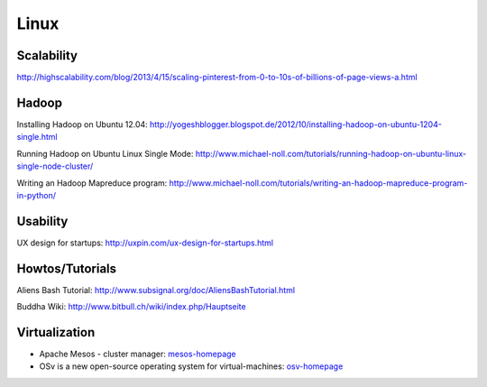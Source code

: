 =====
Linux
=====

Scalability
-----------

http://highscalability.com/blog/2013/4/15/scaling-pinterest-from-0-to-10s-of-billions-of-page-views-a.html

Hadoop
------
Installing Hadoop on Ubuntu 12.04: http://yogeshblogger.blogspot.de/2012/10/installing-hadoop-on-ubuntu-1204-single.html

Running Hadoop on Ubuntu Linux Single Mode: http://www.michael-noll.com/tutorials/running-hadoop-on-ubuntu-linux-single-node-cluster/

Writing an Hadoop Mapreduce program: http://www.michael-noll.com/tutorials/writing-an-hadoop-mapreduce-program-in-python/


Usability
---------

UX design for startups: http://uxpin.com/ux-design-for-startups.html

Howtos/Tutorials
----------------

Aliens Bash Tutorial: http://www.subsignal.org/doc/AliensBashTutorial.html

Buddha Wiki: http://www.bitbull.ch/wiki/index.php/Hauptseite


Virtualization
--------------


* Apache Mesos - cluster manager: mesos-homepage_
* OSv is a new open-source operating system for virtual-machines: osv-homepage_

.. _osv-homepage: https://github.com/cloudius-systems/osv
.. _mesos-homepage: http://mesos.apache.org/
